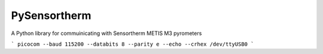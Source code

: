 PySensortherm
=============

A Python library for commuinicating with Sensortherm METIS M3 pyrometers


```
picocom --baud 115200 --databits 8 --parity e --echo --crhex /dev/ttyUSB0
```